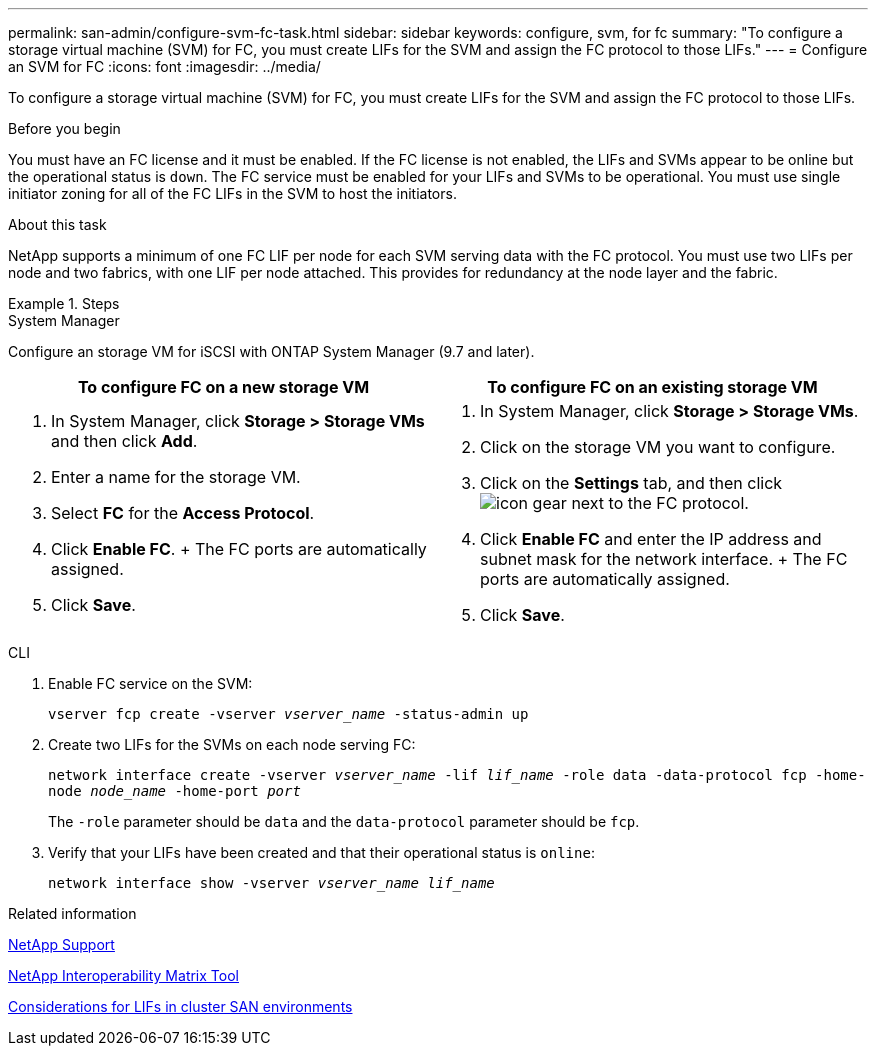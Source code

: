 ---
permalink: san-admin/configure-svm-fc-task.html
sidebar: sidebar
keywords: configure, svm, for fc
summary: "To configure a storage virtual machine (SVM) for FC, you must create LIFs for the SVM and assign the FC protocol to those LIFs."
---
= Configure an SVM for FC
:icons: font
:imagesdir: ../media/

[.lead]
To configure a storage virtual machine (SVM) for FC, you must create LIFs for the SVM and assign the FC protocol to those LIFs.

.Before you begin

You must have an FC license and it must be enabled. If the FC license is not enabled, the LIFs and SVMs appear to be online but the operational status is `down`. The FC service must be enabled for your LIFs and SVMs to be operational. You must use single initiator zoning for all of the FC LIFs in the SVM to host the initiators.

.About this task

NetApp supports a minimum of one FC LIF per node for each SVM serving data with the FC protocol.  You must use two LIFs per node and two fabrics, with one LIF per node attached. This provides for redundancy at the node layer and the fabric.

.Steps

// start tabbed area

[role="tabbed-block"]
====
.System Manager
--
Configure an storage VM for iSCSI with ONTAP System Manager (9.7 and later).

[cols=2, options="header"]
|===
| To configure FC on a new storage VM
| To configure FC on an existing storage VM

a|
. In System Manager, click *Storage > Storage VMs* and then click *Add*.
. Enter a name for the storage VM.
. Select *FC* for the *Access Protocol*.
. Click *Enable FC*.
+ The FC ports are automatically assigned.
. Click *Save*.

a|
. In System Manager, click *Storage > Storage VMs*.
. Click on the storage VM you want to configure.
. Click on the *Settings* tab, and then click image:icon_gear.gif[] next to the FC protocol.
. Click *Enable FC* and enter the IP address and subnet mask for the network interface.
+ The FC ports are automatically assigned.
. Click *Save*.
|===

--
.CLI
--

. Enable FC service on the SVM:
+
`vserver fcp create -vserver _vserver_name_ -status-admin up`
. Create two LIFs for the SVMs on each node serving FC:
+
`network interface create -vserver _vserver_name_ -lif _lif_name_ -role data -data-protocol fcp -home-node _node_name_ -home-port _port_`
+
The `-role` parameter should be `data` and the `data-protocol` parameter should be `fcp`.

. Verify that your LIFs have been created and that their operational status is `online`:
+
`network interface show -vserver _vserver_name_ _lif_name_`
--

.Related information

https://mysupport.netapp.com/site/global/dashboard[NetApp Support]

https://mysupport.netapp.com/matrix[NetApp Interoperability Matrix Tool^]

xref:lifs-cluster-concept.adoc[Considerations for LIFs in cluster SAN environments]